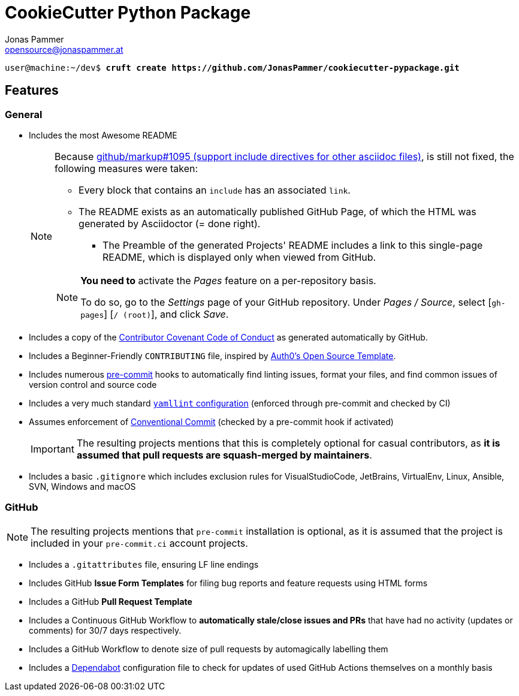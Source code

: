 = CookieCutter Python Package
Jonas Pammer <opensource@jonaspammer.at>;
:toc:
:toclevels: 3
:toc-placement!:

ifdef::env-github[]
// https://gist.github.com/dcode/0cfbf2699a1fe9b46ff04c41721dda74#admonitions
:tip-caption: :bulb:
:note-caption: :information_source:
:important-caption: :heavy_exclamation_mark:
:caution-caption: :fire:
:warning-caption: :warning:
endif::[]


[subs="+quotes,attributes"]
----
user@machine:~/dev$ *cruft create https://github.com/JonasPammer/cookiecutter-pypackage.git*
----

== Features

=== General

* Includes the most Awesome README
+
[NOTE]
====
Because
https://github.com/github/markup/issues/1095[github/markup#1095 (support include directives for other asciidoc files)],
is still not fixed, the following measures were taken:

* Every block that contains an `include` has an associated `link`.
* The README exists as an automatically published GitHub Page, of which the HTML was generated by Asciidoctor (= done right).
** The Preamble of the generated Projects' README includes a link to this single-page README,
which is displayed only when viewed from GitHub.

[NOTE]
=====
*You need to* activate the _Pages_ feature on a per-repository basis.

To do so, go to the _Settings_ page of your GitHub repository. Under _Pages / Source_, select [`gh-pages`] [`/ (root)`], and click _Save_.
=====
====

* Includes a copy of the
  https://www.contributor-covenant.org/version/2/0/code_of_conduct/[Contributor Covenant Code of Conduct] as generated automatically by GitHub.

* Includes a Beginner-Friendly `CONTRIBUTING` file, inspired by
  https://github.com/auth0/open-source-template/blob/master/GENERAL-CONTRIBUTING.md[Auth0's Open Source Template].

* Includes numerous https://pre-commit.com/[pre-commit] hooks to automatically
  find linting issues, format your files, and find common issues of version control and source code

* Includes a very much standard
  https://yamllint.readthedocs.io/en/stable/configuration.html#default-configuration[`yamllint` configuration]
  (enforced through pre-commit and checked by CI)

* Assumes enforcement of
  https://gist.github.com/JonasPammer/4ea577854ae10afe644bff366d7b2a8a[Conventional Commit]
  (checked by a pre-commit hook if activated)
+
[IMPORTANT]
====
The resulting projects mentions that this is completely optional for casual contributors,
as *it is assumed that pull requests are squash-merged by maintainers*.
====

* Includes a basic `.gitignore` which includes exclusion rules for VisualStudioCode, JetBrains, VirtualEnv, Linux, Ansible, SVN, Windows and macOS


=== GitHub

[NOTE]
====
The resulting projects mentions that `pre-commit` installation is optional,
as it is assumed that the project is included in your `pre-commit.ci` account projects.
====

* Includes a `.gitattributes` file, ensuring LF line endings

* Includes GitHub *Issue Form Templates* for filing bug reports and feature requests using HTML forms

* Includes a GitHub *Pull Request Template*

* Includes a Continuous GitHub Workflow to *automatically stale/close issues and PRs* that have had no activity (updates or comments) for 30/7 days respectively.

* Includes a GitHub Workflow to denote size of pull requests by automagically labelling them

* Includes a
  https://docs.github.com/en/code-security/supply-chain-security/keeping-your-dependencies-updated-automatically/about-dependabot-version-updates[Dependabot]
  configuration file to check for updates of used GitHub Actions themselves on a monthly basis